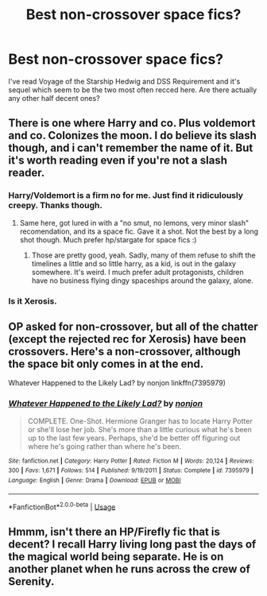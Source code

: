#+TITLE: Best non-crossover space fics?

* Best non-crossover space fics?
:PROPERTIES:
:Score: 5
:DateUnix: 1582063497.0
:DateShort: 2020-Feb-19
:END:
I've read Voyage of the Starship Hedwig and DSS Requirement and it's sequel which seem to be the two most often recced here. Are there actually any other half decent ones?


** There is one where Harry and co. Plus voldemort and co. Colonizes the moon. I do believe its slash though, and i can't remember the name of it. But it's worth reading even if you're not a slash reader.
:PROPERTIES:
:Author: luminphoenix
:Score: 3
:DateUnix: 1582063967.0
:DateShort: 2020-Feb-19
:END:

*** Harry/Voldemort is a firm no for me. Just find it ridiculously creepy. Thanks though.
:PROPERTIES:
:Score: 6
:DateUnix: 1582064759.0
:DateShort: 2020-Feb-19
:END:

**** Same here, got lured in with a "no smut, no lemons, very minor slash" recomendation, and its a space fic. Gave it a shot. Not the best by a long shot though. Much prefer hp/stargate for space fics :)
:PROPERTIES:
:Author: luminphoenix
:Score: 3
:DateUnix: 1582064924.0
:DateShort: 2020-Feb-19
:END:

***** Those are pretty good, yeah. Sadly, many of them refuse to shift the timelines a little and so little harry, as a kid, is out in the galaxy somewhere. It's weird. I much prefer adult protagonists, children have no business flying dingy spaceships around the galaxy, alone.
:PROPERTIES:
:Author: Uncommonality
:Score: 1
:DateUnix: 1582097049.0
:DateShort: 2020-Feb-19
:END:


*** Is it Xerosis.
:PROPERTIES:
:Author: otrovik
:Score: 4
:DateUnix: 1582064536.0
:DateShort: 2020-Feb-19
:END:


** OP asked for non-crossover, but all of the chatter (except the rejected rec for Xerosis) have been crossovers. Here's a non-crossover, although the space bit only comes in at the end.

Whatever Happened to the Likely Lad? by nonjon linkffn(7395979)
:PROPERTIES:
:Author: JennaSayquah
:Score: 2
:DateUnix: 1582166293.0
:DateShort: 2020-Feb-20
:END:

*** [[https://www.fanfiction.net/s/7395979/1/][*/Whatever Happened to the Likely Lad?/*]] by [[https://www.fanfiction.net/u/649528/nonjon][/nonjon/]]

#+begin_quote
  COMPLETE. One-Shot. Hermione Granger has to locate Harry Potter or she'll lose her job. She's more than a little curious what he's been up to the last few years. Perhaps, she'd be better off figuring out where he's going rather than where he's been.
#+end_quote

^{/Site/:} ^{fanfiction.net} ^{*|*} ^{/Category/:} ^{Harry} ^{Potter} ^{*|*} ^{/Rated/:} ^{Fiction} ^{M} ^{*|*} ^{/Words/:} ^{20,124} ^{*|*} ^{/Reviews/:} ^{300} ^{*|*} ^{/Favs/:} ^{1,671} ^{*|*} ^{/Follows/:} ^{514} ^{*|*} ^{/Published/:} ^{9/19/2011} ^{*|*} ^{/Status/:} ^{Complete} ^{*|*} ^{/id/:} ^{7395979} ^{*|*} ^{/Language/:} ^{English} ^{*|*} ^{/Genre/:} ^{Drama} ^{*|*} ^{/Download/:} ^{[[http://www.ff2ebook.com/old/ffn-bot/index.php?id=7395979&source=ff&filetype=epub][EPUB]]} ^{or} ^{[[http://www.ff2ebook.com/old/ffn-bot/index.php?id=7395979&source=ff&filetype=mobi][MOBI]]}

--------------

*FanfictionBot*^{2.0.0-beta} | [[https://github.com/tusing/reddit-ffn-bot/wiki/Usage][Usage]]
:PROPERTIES:
:Author: FanfictionBot
:Score: 1
:DateUnix: 1582166319.0
:DateShort: 2020-Feb-20
:END:


** Hmmm, isn't there an HP/Firefly fic that is decent? I recall Harry living long past the days of the magical world being separate. He is on another planet when he runs across the crew of Serenity.
:PROPERTIES:
:Author: raveninthewind84
:Score: 0
:DateUnix: 1582144658.0
:DateShort: 2020-Feb-20
:END:
